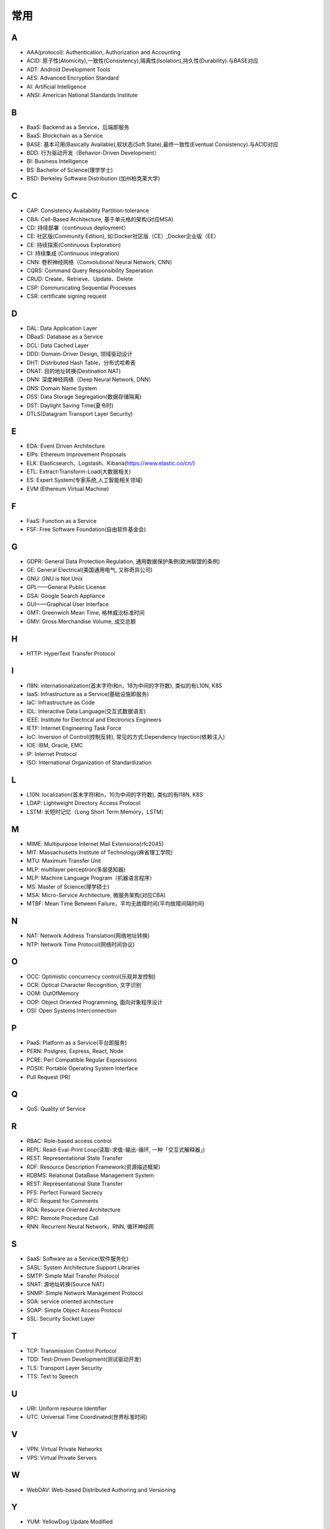 常用
####

A
----

* AAA(protocol): Authentication, Authorization and Accounting
* ACID: 原子性(Atomicity),一致性(Consistency),隔离性(Isolation),持久性(Durability).与BASE对应
* ADT: Android Development Tools
* AES: Advanced Encryption Standard
* AI: Artificial Intelligence
* ANSI: American National Standards Institute

B
----

* BaaS: Backend as a Service，后端即服务
* BaaS: Blockchain as a Service
* BASE: 基本可用(Basically Available),软状态(Soft State),最终一致性(Eventual Consistency).与ACID对应
* BDD: 行为驱动开发（Behavior-Driven Development）
* BI: Business Intelligence
* BS: Bachelor of Science(理学学士)
* BSD: Berkeley Software Distribution (加州柏克莱大学)





C
----

* CAP: Consistency Availability Partition-tolerance
* CBA: Cell-Based Architecture, 基于单元格的架构(对应MSA)
* CD: 持续部署（continuous deployment）
* CE: 社区版(Community Edition), 如:Docker社区版（CE）,Docker企业版（EE）
* CE: 持续探索(Continuous Exploration)
* CI: 持续集成 (Continuous integration)
* CNN: 卷积神经网络（Convolutional Neural Network, CNN）
* CQRS: Command Query Responsibility Seperation
* CRUD: Create、Retrieve、Update、Delete
* CSP: Communicating Sequential Processes
* CSR: certificate signing request


D
----

* DAL: Data Application Layer
* DBaaS: Database as a Service
* DCL: Data Cached Layer
* DDD: Domain-Driver Design, 领域驱动设计
* DHT: Distributed Hash Table，分布式哈希表
* DNAT: 目的地址转换(Destination NAT)
* DNN: 深度神经网络（Deep Neural Network, DNN）
* DNS: Domain Name System 
* DSS: Data Storage Segregation(数据存储隔离)
* DST: Daylight Saving Time(夏令时)
* DTLS(Datagram Transport Layer Security)


E
----

* EDA: Event Driven Architecture
* EIPs: Ethereum Improvement Proposals
* ELK: Elasticsearch、Logstash、Kibana(https://www.elastic.co/cn/)
* ETL: Extract-Transform-Load(大数据相关)
* ES: Expert System(专家系统,人工智能相关领域)
* EVM (Ethereum Virtual Machine) 

F
----

* FaaS: Function as a Service
* FSF: Free Software Foundation(自由软件基金会)

G
-----

* GDPR: General Data Protection Regulation, 通用数据保护条例(欧洲联盟的条例)
* GE: General Electrical(美国通用电气, 又称奇异公司)
* GNU: GNU is Not Unix 
* GPL——General Public License
* GSA: Google Search Appliance
* GUI——Graphical User Interface
* GMT: Greenwich Mean Time, 格林威治标准时间
* GMV: Gross Merchandise Volume, 成交总额

H
---

* HTTP: HyperText Transfer Protocol 

I
----

* I18N: internationalization(首末字符i和n，18为中间的字符数), 类似的有L10N, K8S
* IaaS: Infrastructure as a Service(基础设施即服务)
* IaC: Infrastructure as Code
* IDL: Interactive Data Language(交互式数据语言)
* IEEE: Institute for Electrical and Electronics Engineers 
* IETF: Internet Engineering Task Force
* IoC: Inversion of Control(控制反转), 常见的方式:Dependency Injection(依赖注入)
* IOE: IBM, Oracle, EMC 
* IP: Internet Protocol 
* ISO: International Organization of Standardization 

L
---

* L10N: localization(首末字符l和n，10为中间的字符数), 类似的有I18N, K8S
* LDAP: Lightweight Directory Access Protocol
* LSTM: 长短时记忆（Long Short Term Memory，LSTM）


M
----

* MIME: Multipurpose Internet Mail Extensions(rfc2045)
* MIT: Massachusetts Institute of Technology(麻省理工学院)
* MTU: Maximum Transfer Unit 
* MLP: multilayer perceptron(多层感知器)
* MLP: Machine Language Program（机器语言程序）
* MS: Master of Science(理学硕士)
* MSA: Micro-Service Architecture, 微服务架构(对应CBA)
* MTBF: Mean Time Between Failure，平均无故障时间(平均故障间隔时间)

N
----

* NAT: Network Address Translation(网络地址转换)
* NTP: Network Time Protocol(网络时间协议)




O
----

* OCC: Optimistic concurrency control(乐观并发控制)
* OCR: Optical Character Recognition, 文字识别
* OOM: OutOfMemory
* OOP: Object Oriented Programming, 面向对象程序设计
* OSI: Open Systems Interconnection 

P
-----

* PaaS: Platform as a Service(平台即服务)
* PERN: Postgres, Express, React, Node
* PCRE: Perl Compatible Regular Expressions
* POSIX: Portable Operating System Interface 
* Pull Request (PR)

Q
----

* QoS: Quality of Service

R
----


* RBAC: Role-based access control
* REPL: Read-Eval-Print Loop(读取-求值-输出-循环,  一种「交互式解释器」)
* REST: Representational State Transfer
* RDF: Resource Description Framework(资源描述框架)
* RDBMS: Relational DataBase Management System
* REST: Representational State Transfer
* PFS: Perfect Forward Secrecy
* RFC: Request for Comments 
* ROA: Resource Oriented Architecture
* RPC: Remote Procedure Call 
* RNN: Recurrent Neural Network，RNN, 循环神经网

S
----

* SaaS: Software as a Service(软件服务化)
* SASL: System Architecture Support Libraries
* SMTP: Simple Mail Transfer Protocol 
* SNAT: 源地址转换(Source NAT)
* SNMP: Simple Network Management Protocol
* SOA: service oriented architecture
* SOAP: Simple Object Access Protocol
* SSL: Security Socket Layer

T
----

* TCP: Transmission Control Portocol 
* TDD: Test-Driven Development(测试驱动开发)
* TLS: Transport Layer Security
* TTS: Text to Speech

U
----

* URI: Uniform resource Identifier 
* UTC: Universal Time Coordinated(世界标准时间)

V
----

* VPN: Virtual Private Networks 
* VPS: Virtual Private Servers 

W
----

* WebDAV: Web-based Distributed Authoring and Versioning

Y
----

* YUM: YellowDog Update Modified


